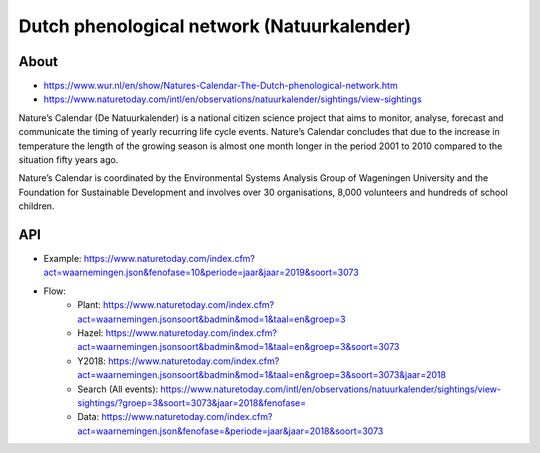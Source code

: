 ###########################################
Dutch phenological network (Natuurkalender)
###########################################

*****
About
*****
- https://www.wur.nl/en/show/Natures-Calendar-The-Dutch-phenological-network.htm
- https://www.naturetoday.com/intl/en/observations/natuurkalender/sightings/view-sightings

Nature’s Calendar (De Natuurkalender) is a national citizen science project
that aims to monitor, analyse, forecast and communicate the timing of yearly
recurring life cycle events. Nature’s Calendar concludes that due to the
increase in temperature the length of the growing season is almost one month
longer in the period 2001 to 2010 compared to the situation fifty years ago.

Nature’s Calendar is coordinated by the Environmental Systems Analysis Group of
Wageningen University and the Foundation for Sustainable Development and involves
over 30 organisations, 8,000 volunteers and hundreds of school children.

***
API
***
- Example: https://www.naturetoday.com/index.cfm?act=waarnemingen.json&fenofase=10&periode=jaar&jaar=2019&soort=3073
- Flow:
    - Plant: https://www.naturetoday.com/index.cfm?act=waarnemingen.jsonsoort&badmin&mod=1&taal=en&groep=3
    - Hazel: https://www.naturetoday.com/index.cfm?act=waarnemingen.jsonsoort&badmin&mod=1&taal=en&groep=3&soort=3073
    - Y2018: https://www.naturetoday.com/index.cfm?act=waarnemingen.jsonsoort&badmin&mod=1&taal=en&groep=3&soort=3073&jaar=2018
    - Search (All events): https://www.naturetoday.com/intl/en/observations/natuurkalender/sightings/view-sightings/?groep=3&soort=3073&jaar=2018&fenofase=
    - Data: https://www.naturetoday.com/index.cfm?act=waarnemingen.json&fenofase=&periode=jaar&jaar=2018&soort=3073

